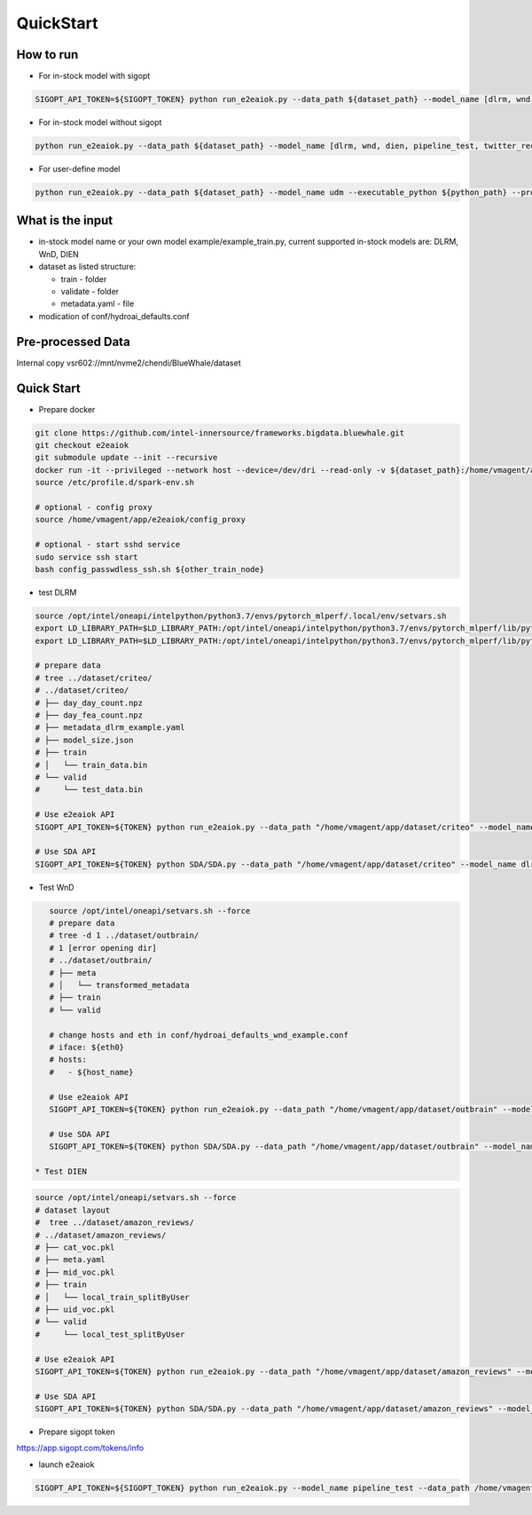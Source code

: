 QuickStart
==========

How to run
----------

* For in-stock model with sigopt

.. code-block:: bash

    SIGOPT_API_TOKEN=${SIGOPT_TOKEN} python run_e2eaiok.py --data_path ${dataset_path} --model_name [dlrm, wnd, dien, pipeline_test, twitter_recsys, rnnt, tpcxai09]

* For in-stock model without sigopt

.. code-block:: bash

    python run_e2eaiok.py --data_path ${dataset_path} --model_name [dlrm, wnd, dien, pipeline_test, twitter_recsys, rnnt, tpcxai09] 

* For user-define model

.. code-block:: bash

    python run_e2eaiok.py --data_path ${dataset_path} --model_name udm --executable_python ${python_path} --program ${path to your train.py}

What is the input
-----------------

* in-stock model name or your own model example/example_train.py, current supported in-stock models are: DLRM, WnD, DIEN
* dataset as listed structure:

  * train - folder
  
  * validate - folder
  
  * metadata.yaml - file
  
* modication of conf/hydroai_defaults.conf

Pre-processed Data
------------------

Internal copy vsr602://mnt/nvme2/chendi/BlueWhale/dataset

Quick Start
-----------

* Prepare docker

.. code-block:: bash

    git clone https://github.com/intel-innersource/frameworks.bigdata.bluewhale.git
    git checkout e2eaiok
    git submodule update --init --recursive
    docker run -it --privileged --network host --device=/dev/dri --read-only -v ${dataset_path}:/home/vmagent/app/dataset -v `pwd`:/home/vmagent/app/e2eaiok -w /home/vmagent/app/ docker.io/xuechendi/oneapi-aikit:hydro.ai /bin/bash
    source /etc/profile.d/spark-env.sh
    
    # optional - config proxy
    source /home/vmagent/app/e2eaiok/config_proxy
    
    # optional - start sshd service
    sudo service ssh start
    bash config_passwdless_ssh.sh ${other_train_node}
    
* test DLRM    
.. code-block:: bash

    source /opt/intel/oneapi/intelpython/python3.7/envs/pytorch_mlperf/.local/env/setvars.sh
    export LD_LIBRARY_PATH=$LD_LIBRARY_PATH:/opt/intel/oneapi/intelpython/python3.7/envs/pytorch_mlperf/lib/python3.7/site-packages/torch_ipex-0.1-py3.7-linux-x86_64.egg/
    export LD_LIBRARY_PATH=$LD_LIBRARY_PATH:/opt/intel/oneapi/intelpython/python3.7/envs/pytorch_mlperf/lib/python3.7/site-packages/torch/lib/

    # prepare data
    # tree ../dataset/criteo/
    # ../dataset/criteo/
    # ├── day_day_count.npz
    # ├── day_fea_count.npz
    # ├── metadata_dlrm_example.yaml
    # ├── model_size.json
    # ├── train
    # │   └── train_data.bin
    # └── valid
    #     └── test_data.bin

    # Use e2eaiok API
    SIGOPT_API_TOKEN=${TOKEN} python run_e2eaiok.py --data_path "/home/vmagent/app/dataset/criteo" --model_name dlrm --conf conf/hydroai_defaults_dlrm_example.conf

    # Use SDA API
    SIGOPT_API_TOKEN=${TOKEN} python SDA/SDA.py --data_path "/home/vmagent/app/dataset/criteo" --model_name dlrm --conf conf/hydroai_defaults_dlrm_example.conf

* Test WnD
.. code-block:: bash

    source /opt/intel/oneapi/setvars.sh --force
    # prepare data
    # tree -d 1 ../dataset/outbrain/
    # 1 [error opening dir]
    # ../dataset/outbrain/
    # ├── meta
    # │   └── transformed_metadata
    # ├── train
    # └── valid

    # change hosts and eth in conf/hydroai_defaults_wnd_example.conf
    # iface: ${eth0}
    # hosts:
    #   - ${host_name}

    # Use e2eaiok API
    SIGOPT_API_TOKEN=${TOKEN} python run_e2eaiok.py --data_path "/home/vmagent/app/dataset/outbrain" --model_name wnd --conf conf/hydroai_defaults_wnd_example.conf

    # Use SDA API
    SIGOPT_API_TOKEN=${TOKEN} python SDA/SDA.py --data_path "/home/vmagent/app/dataset/outbrain" --model_name wnd --conf conf/hydroai_defaults_wnd_example.conf
    
 * Test DIEN
.. code-block:: bash

    source /opt/intel/oneapi/setvars.sh --force
    # dataset layout
    #  tree ../dataset/amazon_reviews/
    # ../dataset/amazon_reviews/
    # ├── cat_voc.pkl
    # ├── meta.yaml
    # ├── mid_voc.pkl
    # ├── train
    # │   └── local_train_splitByUser
    # ├── uid_voc.pkl
    # └── valid
    #     └── local_test_splitByUser

    # Use e2eaiok API
    SIGOPT_API_TOKEN=${TOKEN} python run_e2eaiok.py --data_path "/home/vmagent/app/dataset/amazon_reviews" --model_name dien

    # Use SDA API
    SIGOPT_API_TOKEN=${TOKEN} python SDA/SDA.py --data_path "/home/vmagent/app/dataset/amazon_reviews" --model_name dien


* Prepare sigopt token

`<https://app.sigopt.com/tokens/info>`_

* launch e2eaiok

.. code-block:: bash

    SIGOPT_API_TOKEN=${SIGOPT_TOKEN} python run_e2eaiok.py --model_name pipeline_test --data_path /home/vmagent/app/dataset/test_pipeline/
